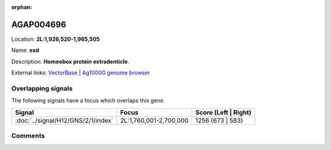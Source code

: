 :orphan:



AGAP004696
==========

Location: **2L:1,926,520-1,965,505**

Name: **exd**

Description: **Homeobox protein extradenticle**.

External links:
`VectorBase <https://www.vectorbase.org/Anopheles_gambiae/Gene/Summary?g=AGAP004696>`_ |
`Ag1000G genome browser <https://www.malariagen.net/apps/ag1000g/phase1-AR3/index.html?genome_region=2L:1926520-1965505#genomebrowser>`_

Overlapping signals
-------------------

The following signals have a focus which overlaps this gene.

.. cssclass:: table-hover
.. csv-table::
    :widths: auto
    :header: Signal,Focus,Score (Left | Right)

    :doc:`../signal/H12/GNS/2/1/index`, "2L:1,760,001-2,700,000", 1256 (673 | 583)
    





Comments
--------


.. raw:: html

    <div id="disqus_thread"></div>
    <script>
    
    var disqus_config = function () {
        this.page.identifier = '/gene/AGAP004696';
    };
    
    (function() { // DON'T EDIT BELOW THIS LINE
    var d = document, s = d.createElement('script');
    s.src = 'https://agam-selection-atlas.disqus.com/embed.js';
    s.setAttribute('data-timestamp', +new Date());
    (d.head || d.body).appendChild(s);
    })();
    </script>
    <noscript>Please enable JavaScript to view the <a href="https://disqus.com/?ref_noscript">comments.</a></noscript>


